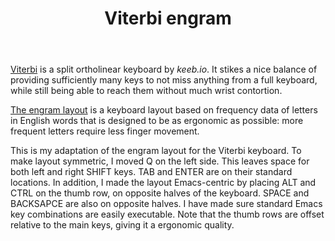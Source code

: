 #+TITLE:Viterbi engram

[[file:images/Viterbi_engram_layout.jpg]]

[[https://keeb.io/products/viterbi-keyboard-pcbs-5x7-70-split-ortholinear][Viterbi]] is a split ortholinear keyboard by [[keeb.io]]. It stikes a nice balance of providing sufficiently many keys to not miss anything from a full keyboard, while still being able to reach them without much wrist contortion.

[[https://github.com/binarybottle/engram][The engram layout]] is a keyboard layout based on frequency data of letters in English words that is designed to be as ergonomic as possible: more frequent letters require less finger movement.

This is my adaptation of the engram layout for the Viterbi keyboard. To make layout symmetric, I moved Q on the left side. This leaves space for both left and right SHIFT keys. TAB and ENTER are on their standard locations. In addition, I made the layout Emacs-centric by placing ALT and CTRL on the thumb row, on opposite halves of the keyboard. SPACE and BACKSAPCE are also on opposite halves. I have made sure standard Emacs key combinations are easily executable. Note that the thumb rows are offset relative to the main keys, giving it a ergonomic quality. 



